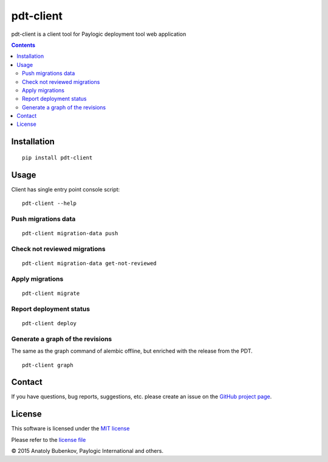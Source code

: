 pdt-client
==========

.. image:: https://api.travis-ci.org/paylogic/pdt-client.png
   :target: https://travis-ci.org/paylogic/pdt-client

.. image:: https://pypip.in/v/pdt-client/badge.png
   :target: https://crate.io/packages/pdt-client/

.. image:: https://coveralls.io/repos/paylogic/pdt-client/badge.svg?branch=master
    :target: https://coveralls.io/r/paylogic/pdt-client?branch=master

.. image:: https://readthedocs.org/projects/pdt-client/badge/?version=latest
    :alt: Documentation Status
    :scale: 100%
    :target: https://readthedocs.org/projects/pdt-client/

pdt-client is a client tool for Paylogic deployment tool web application

.. contents::

Installation
------------

::

    pip install pdt-client

Usage
-----

Client has single entry point console script:

::

    pdt-client --help

Push migrations data
^^^^^^^^^^^^^^^^^^^^

::

    pdt-client migration-data push

Check not reviewed migrations
^^^^^^^^^^^^^^^^^^^^^^^^^^^^^

::

    pdt-client migration-data get-not-reviewed

Apply migrations
^^^^^^^^^^^^^^^^

::

    pdt-client migrate


Report deployment status
^^^^^^^^^^^^^^^^^^^^^^^^

::

    pdt-client deploy


Generate a graph of the revisions
^^^^^^^^^^^^^^^^^^^^^^^^^^^^^^^^^

The same as the graph command of alembic offline, but enriched with the release from the PDT.

::

    pdt-client graph


Contact
-------

If you have questions, bug reports, suggestions, etc. please create an issue on
the `GitHub project page <http://github.com/paylogic/pdt-client>`_.

License
-------

This software is licensed under the `MIT license <http://en.wikipedia.org/wiki/MIT_License>`_

Please refer to the `license file <https://github.com/paylogic/pdt-client/blob/master/LICENSE.txt>`_

© 2015 Anatoly Bubenkov, Paylogic International and others.
